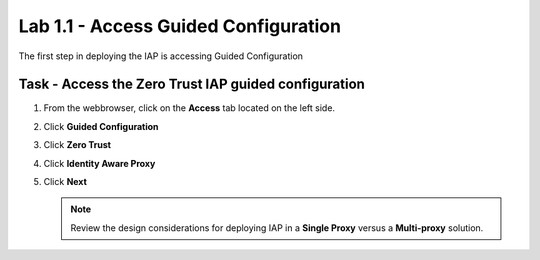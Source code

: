 Lab 1.1 - Access Guided Configuration
----------------------------------------

The first step in deploying the IAP is accessing Guided Configuration

Task - Access the Zero Trust IAP guided configuration
~~~~~~~~~~~~~~~~~~~~~~~~~~~~~~~~~~~~~~~~~~~~~~~~~~~~~~~~

#. From the webbrowser, click on the **Access** tab located on the left side.

   |image0|

#. Click **Guided Configuration**

   |image1|

#. Click **Zero Trust**

   |image2|

#. Click **Identity Aware Proxy**

   |image3|

#. Click **Next**


   .. NOTE::  Review the design considerations for deploying IAP in a **Single Proxy** versus a **Multi-proxy** solution.

   |image4|


.. |image0| image:: /_static/class1/module1/image000.png
	:width: 800px
.. |image1| image:: /_static/class1/module1/image001.png
.. |image2| image:: /_static/class1/module1/image002.png
	:width: 800px
.. |image3| image:: /_static/class1/module1/image003.png
.. |image4| image:: /_static/class1/module1/image004.png
	:width: 800px

